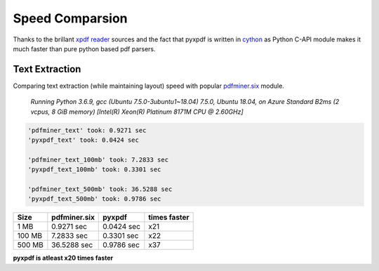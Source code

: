 Speed Comparsion
================
Thanks to the brillant `xpdf reader`_ sources and the fact that pyxpdf is 
written in `cython`_ as Python C-API module makes it much faster than pure
python based pdf parsers.

Text Extraction
---------------

Comparing text extraction (while maintaining layout) speed with popular 
`pdfminer.six`_ module.

    `Running Python 3.6.9, gcc (Ubuntu 7.5.0-3ubuntu1~18.04) 7.5.0, 
    Ubuntu 18.04, 
    on Azure Standard B2ms (2 vcpus, 8 GiB memory) 
    [Intel(R) Xeon(R) Platinum 8171M CPU @ 2.60GHz]`


.. code-block:: bash

    'pdfminer_text' took: 0.9271 sec
    'pyxpdf_text' took: 0.0424 sec

    'pdfminer_text_100mb' took: 7.2833 sec
    'pyxpdf_text_100mb' took: 0.3301 sec

    'pdfminer_text_500mb' took: 36.5288 sec
    'pyxpdf_text_500mb' took: 0.9786 sec

======  ============    ==========  ============
Size    pdfminer.six    pyxpdf      times faster
======  ============    ==========  ============
1 MB    0.9271 sec      0.0424 sec  x21
100 MB  7.2833 sec      0.3301 sec  x22
500 MB  36.5288 sec     0.9786 sec  x37
======  ============    ==========  ============

**pyxpdf is atleast x20 times faster**

.. _cython: https://cython.org/
.. _xpdf reader: https://www.xpdfreader.com/about.html
.. _pdfminer.six: https://pdfminersix.readthedocs.io/en/latest/
